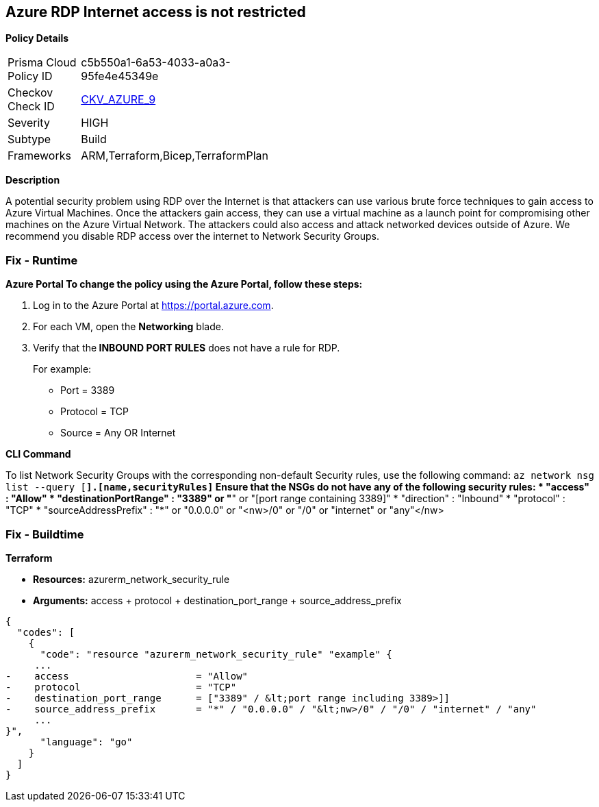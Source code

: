 == Azure RDP Internet access is not restricted


*Policy Details* 

[width=45%]
[cols="1,1"]
|=== 
|Prisma Cloud Policy ID 
| c5b550a1-6a53-4033-a0a3-95fe4e45349e

|Checkov Check ID 
| https://github.com/bridgecrewio/checkov/tree/master/checkov/terraform/checks/resource/azure/NSGRuleRDPAccessRestricted.py[CKV_AZURE_9]

|Severity
|HIGH

|Subtype
|Build

|Frameworks
|ARM,Terraform,Bicep,TerraformPlan

|=== 



*Description* 


A potential security problem using RDP over the Internet is that attackers can use various brute force techniques to gain access to Azure Virtual Machines.
Once the attackers gain access, they can use a virtual machine as a launch point for compromising other machines on the Azure Virtual Network.
The attackers could also access and attack networked devices outside of Azure.
We recommend you disable RDP access over the internet to Network Security Groups.

=== Fix - Runtime


*Azure Portal To change the policy using the Azure Portal, follow these steps:* 



. Log in to the Azure Portal at https://portal.azure.com.

. For each VM, open the *Networking* blade.

. Verify that the** INBOUND PORT RULES** does not have a rule for RDP.
+
For example:
+
* Port = 3389
+
* Protocol = TCP
+
* Source = Any OR Internet


*CLI Command* 


To list Network Security Groups with the corresponding non-default Security rules, use the following command: `az network nsg list --query [*].[name,securityRules]`
Ensure that the NSGs do not have any of the following security rules:
* "access" : "Allow"
* "destinationPortRange" : "3389" or "*" or "[port range containing 3389]"
* "direction" : "Inbound"
* "protocol" : "TCP"
* "sourceAddressPrefix" : "*" or "0.0.0.0" or "+++&lt;nw>+++/0" or "/0" or "internet" or "any"+++&lt;/nw>+++

=== Fix - Buildtime


*Terraform* 


* *Resources:* azurerm_network_security_rule
* *Arguments:* access + protocol + destination_port_range + source_address_prefix


[source,go]
----
{
  "codes": [
    {
      "code": "resource "azurerm_network_security_rule" "example" {
     ...
-    access                      = "Allow"
-    protocol                    = "TCP"
-    destination_port_range      = ["3389" / &lt;port range including 3389>]]
-    source_address_prefix       = "*" / "0.0.0.0" / "&lt;nw>/0" / "/0" / "internet" / "any"
     ...
}",
      "language": "go"
    }
  ]
}
----
